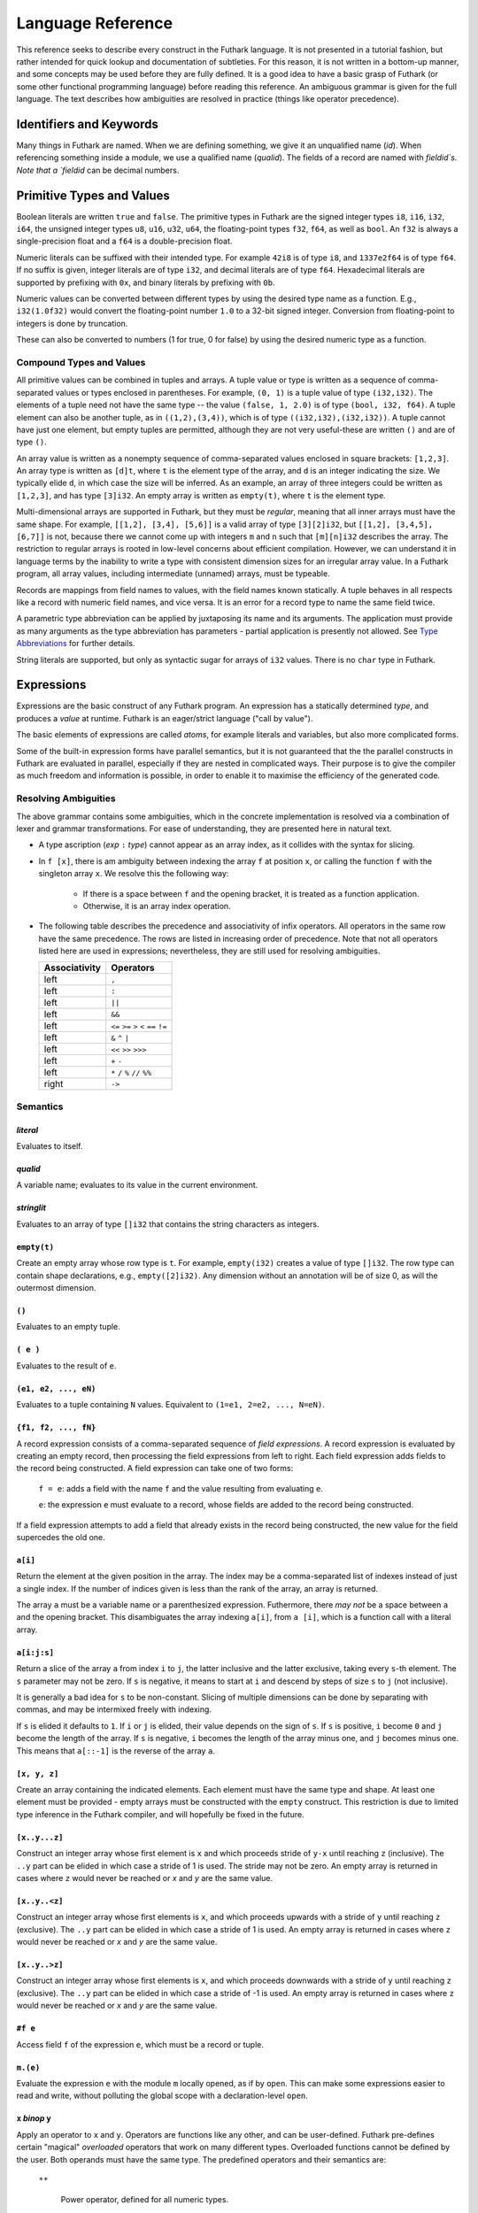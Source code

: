 .. _language-reference:

Language Reference
==================

This reference seeks to describe every construct in the Futhark
language.  It is not presented in a tutorial fashion, but rather
intended for quick lookup and documentation of subtleties.  For this
reason, it is not written in a bottom-up manner, and some concepts may
be used before they are fully defined.  It is a good idea to have a
basic grasp of Futhark (or some other functional programming language)
before reading this reference.  An ambiguous grammar is given for the
full language.  The text describes how ambiguities are resolved in
practice (things like operator precedence).

Identifiers and Keywords
------------------------

.. productionlist::
   id: `letter` (`letter` | "_" | "'")* | "_" `id`
   quals: (`id` ".")+
   qualid: `id` | `quals` `id`
   binop: `opstartchar` `opchar`*
   qualbinop: `binop` | `quals` `binop`
   fieldid: `decimal` | `id`
   opstartchar = "+" | "-" | "*" | "/" | "%" | "=" | "!" | ">" | "<" | "|" | "&" | "^"
   opchar: `opstartchar` | "."

Many things in Futhark are named. When we are defining something, we
give it an unqualified name (`id`).  When referencing something inside
a module, we use a qualified name (`qualid`).  The fields of a record
are named with `fieldid`s.  Note that a `fieldid` can be decimal
numbers.

Primitive Types and Values
--------------------------

.. productionlist::
   literal: `intnumber` | `floatnumber` | "true" | "false"

Boolean literals are written ``true`` and ``false``.  The primitive
types in Futhark are the signed integer types ``i8``, ``i16``,
``i32``, ``i64``, the unsigned integer types ``u8``, ``u16``, ``u32``,
``u64``, the floating-point types ``f32``, ``f64``, as well as
``bool``.  An ``f32`` is always a single-precision float and a ``f64``
is a double-precision float.

.. productionlist::
   int_type: "i8" | "i16" | "i32" | "i64" | "u8" | "u16" | "u32" | "u64"
   float_type: "f8" | "f16" | "f32" | "f64"

Numeric literals can be suffixed with their intended type.  For
example ``42i8`` is of type ``i8``, and ``1337e2f64`` is of type
``f64``.  If no suffix is given, integer literals are of type ``i32``,
and decimal literals are of type ``f64``.  Hexadecimal literals are
supported by prefixing with ``0x``, and binary literals by prefixing
with ``0b``.

.. productionlist::
   intnumber: (`decimal` | `hexadecimal` | `binary`) [`int_type`]
   decimal: `decdigit` (`decdigit` |"_")*
   hexadecimal: 0 ("x" | "X") `hexdigit` (`hexdigit` |"_")*
   binary: 0 ("b" | "B") `bindigit` (`bindigit` | "_")*

.. productionlist::
   floatnumber: (`pointfloat` | `exponentfloat`) [`float_type`]
   pointfloat: [`intpart`] `fraction`
   exponentfloat: (`intpart` | `pointfloat`) `exponent`
   intpart: `decdigit` (`decdigit` |"_")*
   fraction: "." `decdigit` (`decdigit` |"_")*
   exponent: ("e" | "E") ["+" | "-"] `decdigit`+

.. productionlist::
   decdigit: "0"..."9"
   hexdigit: `decdigit` | "a"..."f" | "A"..."F"
   bindigit: "0" | "1"

Numeric values can be converted between different types by using the
desired type name as a function.  E.g., ``i32(1.0f32)`` would convert
the floating-point number ``1.0`` to a 32-bit signed integer.
Conversion from floating-point to integers is done by truncation.

These can also be converted to numbers (1 for true, 0 for false) by
using the desired numeric type as a function.

Compound Types and Values
~~~~~~~~~~~~~~~~~~~~~~~~~

All primitive values can be combined in tuples and arrays.  A tuple
value or type is written as a sequence of comma-separated values or
types enclosed in parentheses.  For example, ``(0, 1)`` is a tuple
value of type ``(i32,i32)``.  The elements of a tuple need not have
the same type -- the value ``(false, 1, 2.0)`` is of type ``(bool,
i32, f64)``.  A tuple element can also be another tuple, as in
``((1,2),(3,4))``, which is of type ``((i32,i32),(i32,i32))``.  A
tuple cannot have just one element, but empty tuples are permitted,
although they are not very useful-these are written ``()`` and are of
type ``()``.

.. productionlist::
   type: `qualid` | `array_type` | `tuple_type` | `record_type` | `type` `type_arg`
   array_type: "[" [`dim`] "]" `type`
   tuple_type: "(" ")" | "(" `type` ("[" "," `type` "]")* ")"
   record_type: "{" "}" | "{" `fieldid` ":" `type` ("," `fieldid` ":" `type`)* "}"
   type_arg: "[" [`dim`] "]" | `type`
   dim: `qualid` | `decimal` | "#" `id`

An array value is written as a nonempty sequence of comma-separated
values enclosed in square brackets: ``[1,2,3]``.  An array type is
written as ``[d]t``, where ``t`` is the element type of the array, and
``d`` is an integer indicating the size.  We typically elide ``d``, in
which case the size will be inferred.  As an example, an array of
three integers could be written as ``[1,2,3]``, and has type
``[3]i32``.  An empty array is written as ``empty(t)``, where ``t`` is
the element type.

Multi-dimensional arrays are supported in Futhark, but they must be
*regular*, meaning that all inner arrays must have the same shape.
For example, ``[[1,2], [3,4], [5,6]]`` is a valid array of type
``[3][2]i32``, but ``[[1,2], [3,4,5], [6,7]]`` is not, because there
we cannot come up with integers ``m`` and ``n`` such that
``[m][n]i32`` describes the array.  The restriction to regular arrays
is rooted in low-level concerns about efficient compilation.  However,
we can understand it in language terms by the inability to write a
type with consistent dimension sizes for an irregular array value.  In
a Futhark program, all array values, including intermediate (unnamed)
arrays, must be typeable.

Records are mappings from field names to values, with the field names
known statically.  A tuple behaves in all respects like a record with
numeric field names, and vice versa.  It is an error for a record type
to name the same field twice.

A parametric type abbreviation can be applied by juxtaposing its name
and its arguments.  The application must provide as many arguments as
the type abbreviation has parameters - partial application is
presently not allowed.  See `Type Abbreviations`_ for further details.

String literals are supported, but only as syntactic sugar for arrays
of ``i32`` values.  There is no ``char`` type in Futhark.

.. productionlist::
   stringlit: '"' `stringchar` '"'
   stringchar: <any source character except "\" or newline or quotes>

Expressions
-----------

Expressions are the basic construct of any Futhark program.  An
expression has a statically determined *type*, and produces a *value*
at runtime.  Futhark is an eager/strict language ("call by value").

The basic elements of expressions are called *atoms*, for example
literals and variables, but also more complicated forms.

.. productionlist::
   atom:   `literal`
       : | `qualid`
       : | `stringlit`
       : | "empty" "(" `type` ")"
       : | "(" ")"
       : | "(" `exp` ")"
       : | "(" `exp` ("," `exp`)* ")"
       : | "{" "}"
       : | "{" field ("," `field`)* "}"
       : | `qualid` "[" `index` ("," `index`)* "]"
       : | "(" `exp` ")" "[" `index` ("," `index`)* "]"
       : | "#" `fieldid` `exp`
       : | `quals`."(" `exp` ")"
       : | "[" `exp` ("," `exp`)* "]"
       : | "[" `exp` [".." `exp`] "..." `exp` "]"
   exp:   `atom`
      : | `exp` `qualbinop` `exp`
      : | `exp` `exp`
      : | `exp` ":" `type`
      : | "if" `exp` "then" `exp` "else" `exp`
      : | "let" `type_param`* `pat` "=" `exp` "in" `exp`
      : | "let" `id` "[" `index` ("," `index`)* "]" "=" `exp` "in" `exp`
      : | "let" `id` `type_param`* `pat`+ [":" `type`] "=" `exp` "in" `exp`
      : | "loop" `type_param`* `pat` [("=" `exp`)] `loopform` "do" `exp`
      : | "reshape" `exp` `exp`
      : | "rearrange" "(" `nat_int`+ ")" `exp`
      : | "rotate" ["@" `nat_int`] `exp` `exp`
      : | "split" ["@" `nat_int`] `exp` `exp`
      : | "concat" ["@" `nat_int`] `exp`+
      : | "zip" ["@" `nat_int`] `exp`+
      : | "unzip" `exp`
      : | "unsafe" `exp`
      : | `exp` "with" "[" `index` ("," `index`)* "]" "<-" `exp`
      : | "map" `fun` `exp`+
      : | "reduce" `fun` `exp` `exp`
      : | "reduce_comm" `fun` `exp` `exp`
      : | "reduce" `fun` `exp` `exp`
      : | "scan" `fun` `exp` `exp`
      : | "filter" `fun` `exp`
      : | "partition" "(" `fun`+ ")" `exp`
      : | "stream_map" `fun` `exp`
      : | "stream_map_per" `fun` `exp`
      : | "stream_red" `fun` `exp` `exp`
      : | "stream_map_per" `fun` `exp` `exp`
      : | "stream_seq" `fun` `exp` `exp`
   field:   `fieldid` "=" `exp`
        : | `exp`
   pat:   `id`
      : |  "_"
      : | "(" ")"
      : | "(" `pat` ")"
      : | "(" `pat` ("," `pat`)+ ")"
      : | "{" "}"
      : | "{" `fieldid` "=" `pat` ["," `fieldid` "=" `pat`] "}"
      : | `pat` ":" `type`
   loopform :   "for" `id` "<" `exp`
            : | "for" `pat` "in" `exp`
            : | "while" `exp`

Some of the built-in expression forms have parallel semantics, but it
is not guaranteed that the the parallel constructs in Futhark are
evaluated in parallel, especially if they are nested in complicated
ways.  Their purpose is to give the compiler as much freedom and
information is possible, in order to enable it to maximise the
efficiency of the generated code.

Resolving Ambiguities
~~~~~~~~~~~~~~~~~~~~~

The above grammar contains some ambiguities, which in the concrete
implementation is resolved via a combination of lexer and grammar
transformations.  For ease of understanding, they are presented here
in natural text.

* A type ascription (`exp` ``:`` `type`) cannot appear as an array
  index, as it collides with the syntax for slicing.

* In ``f [x]``, there is am ambiguity between indexing the array ``f``
  at position ``x``, or calling the function ``f`` with the singleton
  array ``x``.  We resolve this the following way:

    * If there is a space between ``f`` and the opening bracket, it is
      treated as a function application.

    * Otherwise, it is an array index operation.

* The following table describes the precedence and associativity of
  infix operators.  All operators in the same row have the same
  precedence.  The rows are listed in increasing order of precedence.
  Note that not all operators listed here are used in expressions;
  nevertheless, they are still used for resolving ambiguities.

  =================  =============
  **Associativity**  **Operators**
  =================  =============
  left               ``,``
  left               ``:``
  left               ``||``
  left               ``&&``
  left               ``<=`` ``>=`` ``>`` ``<`` ``==`` ``!=``
  left               ``&`` ``^`` ``|``
  left               ``<<`` ``>>`` ``>>>``
  left               ``+`` ``-``
  left               ``*`` ``/`` ``%`` ``//`` ``%%``
  right              ``->``
  =================  =============

Semantics
~~~~~~~~~

`literal`
.........

Evaluates to itself.

`qualid`
........

A variable name; evaluates to its value in the current environment.

`stringlit`
...........

Evaluates to an array of type ``[]i32`` that contains the string
characters as integers.

``empty(t)``
............

Create an empty array whose row type is ``t``.  For example,
``empty(i32)`` creates a value of type ``[]i32``.  The row type can
contain shape declarations, e.g., ``empty([2]i32)``.  Any dimension
without an annotation will be of size 0, as will the outermost
dimension.

``()``
......

Evaluates to an empty tuple.

``( e )``
.........

Evaluates to the result of ``e``.

``(e1, e2, ..., eN)``
.....................

Evaluates to a tuple containing ``N`` values.  Equivalent to ``(1=e1,
2=e2, ..., N=eN)``.

``{f1, f2, ..., fN}``
.....................

A record expression consists of a comma-separated sequence of *field
expressions*.  A record expression is evaluated by creating an empty
record, then processing the field expressions from left to right.
Each field expression adds fields to the record being constructed.  A
field expression can take one of two forms:

  ``f = e``: adds a field with the name ``f`` and the value resulting
  from evaluating ``e``.

  ``e``: the expression ``e`` must evaluate to a record, whose fields
  are added to the record being constructed.

If a field expression attempts to add a field that already exists in
the record being constructed, the new value for the field supercedes
the old one.

``a[i]``
........

Return the element at the given position in the array.  The index may
be a comma-separated list of indexes instead of just a single index.
If the number of indices given is less than the rank of the array, an
array is returned.

The array ``a`` must be a variable name or a parenthesized expression.
Futhermore, there *may not* be a space between ``a`` and the opening
bracket.  This disambiguates the array indexing ``a[i]``, from ``a
[i]``, which is a function call with a literal array.

``a[i:j:s]``
............

Return a slice of the array ``a`` from index ``i`` to ``j``, the
latter inclusive and the latter exclusive, taking every ``s``-th
element.  The ``s`` parameter may not be zero.  If ``s`` is negative,
it means to start at ``i`` and descend by steps of size ``s`` to ``j``
(not inclusive).

It is generally a bad idea for ``s`` to be non-constant.
Slicing of multiple dimensions can be done by separating with commas,
and may be intermixed freely with indexing.

If ``s`` is elided it defaults to ``1``.  If ``i`` or ``j`` is elided, their
value depends on the sign of ``s``.  If ``s`` is positive, ``i`` become ``0``
and ``j`` become the length of the array.  If ``s`` is negative, ``i`` becomes
the length of the array minus one, and ``j`` becomes minus one.  This means that
``a[::-1]`` is the reverse of the array ``a``.

``[x, y, z]``
.............

Create an array containing the indicated elements.  Each element must
have the same type and shape.  At least one element must be provided -
empty arrays must be constructed with the ``empty`` construct.  This
restriction is due to limited type inference in the Futhark compiler,
and will hopefully be fixed in the future.

``[x..y...z]``
..............

Construct an integer array whose first element is ``x`` and which
proceeds stride of ``y-x`` until reaching ``z`` (inclusive).  The
``..y`` part can be elided in which case a stride of 1 is used.  The
stride may not be zero.  An empty array is returned in cases where
``z`` would never be reached or `x` and `y` are the same value.

``[x..y..<z]``
...............

Construct an integer array whose first elements is ``x``, and which
proceeds upwards with a stride of ``y`` until reaching ``z``
(exclusive).  The ``..y`` part can be elided in which case a stride of
1 is used.  An empty array is returned in cases where ``z`` would
never be reached or `x` and `y` are the same value.

``[x..y..>z]``
...............

Construct an integer array whose first elements is ``x``, and which
proceeds downwards with a stride of ``y`` until reaching ``z``
(exclusive).  The ``..y`` part can be elided in which case a stride of
-1 is used.  An empty array is returned in cases where ``z`` would
never be reached or `x` and `y` are the same value.

``#f e``
........

Access field ``f`` of the expression ``e``, which must be a record or
tuple.

``m.(e)``
.........

Evaluate the expression ``e`` with the module ``m`` locally opened, as
if by ``open``.  This can make some expressions easier to read and
write, without polluting the global scope with a declaration-level
``open``.

``x`` *binop* ``y``
...................

Apply an operator to ``x`` and ``y``.  Operators are functions like
any other, and can be user-defined.  Futhark pre-defines certain
"magical" *overloaded* operators that work on many different types.
Overloaded functions cannot be defined by the user.  Both operands
must have the same type.  The predefined operators and their semantics
are:

  ``**``

    Power operator, defined for all numeric types.

  ``//``, ``%%``

    Division and remainder on integers, with rounding towards zero.

  ``*``, ``/``, ``%``, ``+``, ``-``

    The usual arithmetic operators, defined for all numeric types.
    Note that ``/`` and ``%`` rounds towards negative infinity when
    used on integers - this is different from in C.

  ``^``, ``&``, ``|``, ``>>``, ``<<``, ``>>>``

    Bitwise operators, respectively bitwise xor, and, or, arithmetic
    shift right and left, and logical shift right.  Shift amounts
    must be non-negative and the operands must be integers.  Note
    that, unlike in C, bitwise operators have *higher* priority than
    arithmetic operators.  This means that ``x & y == z`` is
    understood as ``(x & y) == z``, rather than ``x & (y == z)`` as
    it would in C.  Note that the latter is a type error in Futhark
    anyhow.

  ``==``, ``!=``

      Compare any two values of builtin or compound type for equality.

  ``<``, ``<=``.  ``>``, ``>=``

      Company any two values of numeric type for equality.

``x && y``
..........

Short-circuiting logical conjunction; both operands must be of type
``bool``.

``x || y``
..........

Short-circuiting logical disjunction; both operands must be of type
``bool``.

``f x y z``
...........

Apply the function ``f`` to the arguments ``x``, ``y`` and ``z``.  Any
number of arguments can be passed.

``e : t``
.........

Annotate that ``e`` is expected to be of type ``t``, failing with a
type error if it is not.  If ``t`` is an array with shape
declarations, the correctness of the shape declarations is checked at
run-time.

Due to ambiguities, this syntactic form cannot appear as an array
index expression unless it is first enclosed in parentheses.

``! x``
.........

Logical negation of ``x``, which must be of type ``bool``.

``- x``
.......

Numerical negation of ``x``, which must be of numeric type.

``. x``
.......

Bitwise negation of ``x``, which must be of integral type.

``if c then a else b``
......................

If ``c`` evaluates to ``True``, evaluate ``a``, else evaluate ``b``.

``let pat = e in body``
.......................

Evaluate ``e`` and bind the result to the pattern ``pat`` while
evaluating ``body``.  The ``in`` keyword is optional if ``body`` is a
``let`` expression. See also `Shape Declarations`_.

``let a[i] = v in body``
........................................

Write ``v`` to ``a[i]`` and evaluate ``body``.  The given index need
not be complete and can also be a slice, but in these cases, the value
of ``v`` must be an array of the proper size.  Syntactic sugar for
``let a = a with [i] <- v in a``.

``let f params... = e in body``
...............................

Bind ``f`` to a function with the given parameters and definition
(``e``) and evaluate ``body``.  The function will be treated as
aliasing any free variables in ``e``.  The function is not in scope of
itself, and hence cannot be recursive.  See also `Shape
Declarations`_.

``loop pat = initial for x in a do loopbody``
.............................................

1. Bind ``pat`` to the initial values given in ``initial``.

2. For each element ``x`` in ``a``, evaluate ``loopbody`` and rebind
   ``pat`` to the result of the evaluation.

3. Return the final value of ``pat``.

The ``= initial`` can be left out, in which case initial values for
the pattern are taken from equivalently named variables in the
environment.  I.e., ``loop (x) = ...`` is equivalent to ``loop (x = x)
= ...``.

See also `Shape Declarations`_.

``loop pat = initial for x < n do loopbody``
............................................

Equivalent to ``loop (pat = initial) for x in iota n do loopbody``.

``loop pat = initial = while cond do loopbody``
...............................................

1. Bind ``pat`` to the initial values given in ``initial``.

2. If ``cond`` evaluates to true, bind ``pat`` to the result of
   evaluating ``loopbody``, and repeat the step.

3. Return the final value of ``pat``.

See also `Shape Declarations`_.

``iota n``
...........

An array of the integers from ``0`` to ``n-1``.  The ``n`` argument
can be any integral type.  The elements of the array will have the
same type as ``n``.

``shape a``
..............

The shape of array ``a`` as an integer array.  It is often more
readable to use shape declaration names instead of ``shape``.

``replicate n x``
...................

An array consisting of ``n`` copies of ``a``.  The ``n`` argument must
be of type ``i32``.

``reshape (d_1, ..., d_n) a``
...............................

Reshape the elements of ``a`` into an ``n``-dimensional array of the
specified shape.  The number of elements in ``a`` must be equal to the
product of the new dimensions.

``rearrange (d_1, ..., d_n) a``
..................................

Permute the dimensions in the array, returning a new array.  The
``d_i`` must be *static* integers, and constitute a proper
length-``n`` permutation.

For example, if ``b==rearrange (2,0,1) a``, then ``b[x,y,z] =
a[y,z,x]``.

``rotate@d i a``
................

Rotate dimension ``d`` of the array ``a`` left by ``i`` elements.
Intuitively, you can think of it as subtracting ``i`` from every index
(modulo the size of the array).

For example, if ``b==rotate 1 i a``, then ``b[x,y+1] = a[x,y]``.

``split (i_1, ..., i_n) a``
.............................

Partitions the given array ``a`` into ``n+1`` disjoint arrays
``(a[0...i_1-1], a[i_1...i_2-1], ..., a[i_n...])``, returned as a tuple.
The split indices must be weakly ascending, ie ``i_1 <= i_2 <= ... <= i_n``.

Example: ``split (1,1,3) [5,6,7,8] == ([5],[],[6,7],[8])``

``split@i (i_1, ..., i_n) a``
.............................

Splits an array across dimension ``i``, with the outermost dimension
being ``0``.  The ``i`` must be a compile-time integer constant,
i.e. ``i`` cannot be a variable.

``concat a_1 ..., a_n``
.........................

Concatenate the rows/elements of several arrays.  The shape of the
arrays must be identical in all but the first dimension.  This is
equivalent to ``concat@0`` (see below).

``concat@i a_1 ... a_n``
.........................

Concatenate arrays across dimension ``i``, with the outermost
dimension being ``0``.  The ``i`` must be a compile-time integer
constant, i.e. ``i`` cannot be a variable.

``zip x y z``
..................

Zips together the elements of the outer dimensions of arrays ``x``,
``y``, and ``z``.  Static or runtime check is performed to check that
the sizes of the outermost dimension of the arrays are the same.  If
this property is not true, program execution stops with an error.  Any
number of arrays may be passed to ``unzip``.  If *n* arrays are given,
the result will be a single-dimensional array of *n*-tuples (where the
the tuple components may themselves be arrays).

``zip@i x y z``
..................

Like ``zip``, but operates within ``i+1`` dimensions.  Thus, ``zip@0``
is equivalent to unadorned ``zip``.  This form is useful when zipping
multidimensional arrays along the innermost dimensions.

``unzip a``
............

If the type of ``a`` is ``[(t_1, ..., t_n)]``, the result is a tuple
of *n* arrays, i.e., ``([t_1], ..., [t_n])``, and otherwise a type
error.

``unsafe e``
............

Elide safety checks (such as bounds checking) for operations lexically
with ``e``.  This is useful if the compiler is otherwise unable to
avoid bounds checks (e.g. when using indirect indexes), but you really
do not want them here.

``a with [i] <- e``
...................

Return ``a``, but with the element at position ``i`` changed to
contain the result of evaluating ``e``.  Consumes ``a``.

``map f a_1 ... a_n``
.....................

Apply ``f`` to every element of ``a_1 ... a_n`` and return the
resulting array.  Differs from ``map f (zip a_1 ... a_n)`` in that
``f`` is called with ``n`` arguments, where in the latter case it is
called with a single ``n``-tuple argument.  In other languages, this
form of ``map`` is often called ``zipWith``.

``reduce f x a``
...................

Left-reduction with ``f`` across the elements of ``a``, with ``x`` as
the neutral element for ``f``.  The function ``f`` must be
associative.  If it is not, the return value is unspecified.

``reduce_comm f x a``
.....................

Like ``reduce``, but with the added guarantee that the function ``f``
is *commutative*.  This lets the compiler generate more efficient
code.  If ``f`` is not commutative, the return value is unspecified.
You do not need to explicitly use ``reduce_comm`` with built-in
operators like ``+`` - the compiler already knows that these are
commutative.

``scan f x a``
...................

Inclusive prefix scan.  Has the same caveats with respect to
associativity as ``reduce``.

``filter f a``
................

Remove all those elements of ``a`` that do not satisfy the predicate
``f``.

``partition (f_1, ..., f_n) a``
...............................

Divide the array ``a`` into disjoint partitions based on the given
predicates.  Each element of ``a`` is called with the predicates
``f_1`` to ``f_n`` in sequence, and as soon as one as one of them
returns ``True``, the element is added to the corresponding partition.
If none of the functions return ``True``, the element is added to a
catch-all partition that is returned last.  Always returns a tuple
with *n+1* components.  The partitioning is stable, meaning that
elements of the partitions retain their original relative positions.

``scatter as is vs``
....................

This ``scatter`` expression calculates the equivalent of this imperative
code::

  for index in 0..shape(is)[0]-1:
    i = is[index]
    v = vs[index]
    as[i] = v

The ``is`` and ``vs`` arrays must have the same outer size.  ``scatter``
acts in-place and consumes the ``as`` array, returning a new array
that has the same type and elements as ``as``, except for the indices
in ``is``.  If ``is`` contains duplicates (i.e. several writes are
performed to the same location), the result is unspecified.  It is not
guaranteed that one of the duplicate writes will complete atomically -
they may be interleaved.

Shape Declarations
------------------

Whenever a pattern occurs (in ``let``, ``loop``, and function
parameters), as well as in return types, *shape declarations* may be
used to express invariants about the shapes of arrays
that are accepted or produced by the function.  For example::

  let f (a: [#n]i32) (b: [#n]i32): [n]i32 =
    map (+) a b

When prefixed with a ``#`` character, a name is *freshly bound*,
whilst an unadorned name must be in scope.  In the example above,
``#`` is not used in the return type, because we wish to refer to the
``n`` bound by the parameters.  If we refer to the same freshly bound
variable in multiple parameters (as above), each occurence must be
prefixed with ``#``.  The sizes can also be explicitly quantified::

  let f [n] (a: [n]i32) (b: [n]i32): [n]i32 =
    map (+) a b

This has the same meaning as above.  It is an error to mix explicit
and implicit sizes.  Note that the ``[n]`` parameter need not be
explicitly passed when calling ``f``.  Any explicitly bound size must
be used in a parameters.  This is an error::

  let f [n] (x: i32) = n

A shape declaration can also be an integer constant (with no suffix).
The dimension names bound can be used as ordinary variables within the
scope of the parameters.  If a function is called with arguments, or
returns a value, that does not fulfill the shape constraints, the
program will fail with a runtime error.  Likewise, if a pattern with
shape declarations is attempted bound to a value that does not fulfill
the invariants, the program will fail with a runtime error.  For
example, this will fail::

  let x: [3]i32 = iota 2

While this will succeed and bind ``n`` to ``2``::

  let [n] x: [n]i32 = iota 2

Declarations
------------

.. productionlist::
   dec:   `fun_bind` | `val_bind` | `type_bind` | `mod_bind` | `mod_type_bind`
      : | "open" `mod_exp`+
      : | `default_dec`
      : | "import" `stringlit`

Declaring Functions and Values
~~~~~~~~~~~~~~~~~~~~~~~~~~~~~~

.. productionlist::
   fun_bind:   ("let" | "entry") `id` `type_param`* `pat`+ [":" `type`] "=" `exp`
           : | ("let" | "entry") `pat` `binop` `pat` [":" `type`] "=" `exp`

.. productionlist::
   val_bind: "let" `id` [":" `type`] "=" `exp`

Functions and values must be defined before they are used.  A function
declaration must specify the name, parameters, return type, and body
of the function::

  let name params...: rettype = body

Type inference is not supported, and functions are fully monomorphic.
A parameter is written as ``(name: type)``.  Functions may not be
recursive.  Optionally, the programmer may put *shape declarations* in
the return type and parameter types; see `Shape Declarations`_.  A
function can be *polymorphic* by using type parameters, in the same
way as for `Type Abbreviations`_::

  let reverse [n] 't (xs: [n]t): [n]t = xs[::-1]

Shape and type parameters are not passed explicitly when calling
function, but are automatically derived.

User-Defined Operators
~~~~~~~~~~~~~~~~~~~~~~

Infix operators are defined much like functions::

  let (p1: t1) op (p2: t2): rt = ...

For example::

  let (a:i32,b:i32) +^ (c:i32,d:i32) = (a+c, b+d)

A valid operator name is a non-empty sequence of characters chosen
from the string ``"+-*/%=!><&^"``.  The fixity of an operator is
determined by its first characters, which must correspond to a
built-in operator.  Thus, ``+^`` binds like ``+``, whilst ``*^`` binds
like ``*``.  The longest such prefix is used to determine fixity, so
``>>=`` binds like ``>>``, not like ``>``.

It is not permitted to define operators with the names ``&&`` or
``||`` (although these as prefixes are accepted).  This is because a
user-defined version of these operators would not be short-circuiting.
User-defined operators behave exactly like functions, except for
syntactically.

A built-in operator can be shadowed (i.e. a new ``+`` can be defined).
This will result in the built-in polymorphic operator becoming
inaccessible, except through the ``Intrinsics`` module.

.. _entry-points:

Entry Points
............

Apart from declaring a function with the keyword ``fun``, it can also
be declared with ``entry``.  When the Futhark program is compiled any
function declared with ``entry`` will be exposed as an entry point.
If the Futhark program has been compiled as a library, these are the
functions that will be exposed.  If compiled as an executable, you can
use the ``--entry-point`` command line option of the generated
executable to select the entry point you wish to run.

Any function named ``main`` will always be considered an entry point,
whether it is declared with ``entry`` or not.

Value Declarations
..................

A named value/constant can be declared as follows::

  let name: type = definition

The definition can be an arbitrary expression, including function
calls and other values, although they must be in scope before the
value is defined.  The type annotation can be elided if the value is
defined before it is used.

Values can be used in shape declarations, except in the return value
of entry points.

Type Abbreviations
~~~~~~~~~~~~~~~~~~

.. productionlist::
   type_bind: "type" `id` `type_param`* "=" `type`
   type_param: "[" `id` "]" | "'" `id`

Type abbreviations function as shorthands for purpose of documentation
or brevity.  After a type binding ``type t1 = t2``, the name ``t1``
can be used as a shorthand for the type ``t2``.  Type abbreviations do
not create new unique types.  After the previous binding, the types
``t1`` and ``t2`` are entirely interchangeable.

A type abbreviation can have zero or more parameters.  A type
parameter enclosed with square brackets is a *shape parameter*, and
can be used in the definition as an array dimension size, or as a
dimension argument to other type abbreviations.  When passing an
argument for a shape parameter, it must be encloses in square
brackets.  Example::

  type two_intvecs [n] = ([n]i32, [n]i32)

  let (a,b): two_intvecs [2] = (iota 2, replicate 2 0)

Shape parameters work much like shape declarations for arrays.  Like
shape declarations, they can be elided via square brackets containing
nothing.

A type parameter prefixed with a single quote is a *type parameter*.
It is in scope as a type in the definition of the type abbreviation.
Whenever the type abbreviation is used in a type expression, a type
argument must be passed for the parameter.  Type arguments need not be
prefixed with single quotes::

  type two_vecs [n] 't = ([n]t, [n]t)
  type two_intvecs [n] = two_vecs [n] i32
  let (a,b): two_vecs [2] i32 = (iota 2, replicate 2 0)

When using uniqueness attributes with type abbreviations, inner
uniqueness attributes are overrided by outer ones::

  type unique_ints = *[]i32
  type nonunique_int_lists = []unique_ints
  type unique_int_lists = *nonunique_int_lists

  -- Error: using non-unique value for a unique return value.
  let f (p: nonunique_int_lists): unique_int_lists = p


Module System
-------------

.. productionlist::
   mod_bind: "module" `id` `mod_param`+ "=" [":" mod_type_exp] "=" `mod_exp`
   mod_param: "(" `id` ":" `mod_type_exp` ")"
   mod_type_bind: "module" "type" `id` `type_param`* "=" `mod_type_exp`

Futhark supports an ML-style higher-order module system.  *Modules*
can contain types, functions, and other modules.  *Module types* are
used to classify the contents of modules, and *parametric modules* are
used to abstract over modules (essentially module-level functions).
In Standard ML, modules, module types and parametric modules are
called structs, signatures, and functors, respectively.

Named modules are declared as::

  module name = module expression

A named module type is defined as::

  module type name = module type expression

Where a module expression can be the name of another module, an
application of a parametric module, or a sequence of declarations
enclosed in curly braces::

  module Vec3 = {
    type t = ( f32 , f32 , f32 )
    let add(a: t) (b: t): t =
      let (a1, a2, a3) = a in
      let (b1, b2, b3) = b in
      (a1 + b1, a2 + b2 , a3 + b3)
  }

  module AlsoVec3 = Vec3

Functions and types within modules can be accessed using dot
notation::

    type vector = Vec3.t
    let double(v: vector): vector = Vec3.add v v

We can also use ``open Vec3`` to bring the names defined by ``Vec3``
into the current scope.  Multiple modules can be opened simultaneously
by separating their names with spaces.  In case several modules define
the same names, the ones mentioned last take precedence.  The first
argument to ``open`` may be a full module expression.

Named module types are defined as::

  module type ModuleTypeName = module type expression

A module type expression can be the name of another module type, or a
sequence of *specifications*, or *specs*, enclosed in curly braces.  A
spec can be a *value spec*, indicating the presence of a function or
value, an *abstract type spec*, or a *type abbreviation spec*.  For
example::

  module type Addable = {
    type t                 -- abstract type spec
    type two_ts = (t,t)    -- type abbreviation spec
    val add: t -> t -> t   -- value spec
  }

This module type specifies the presence of an *abstract type* ``t``,
as well as a function operating on values of type ``t``.  We can use
*module type ascription* to restrict a module to what is exposed by
some module type::

  module AbstractVec = Vec3 : Addable

The definition of ``AbstractVec.t`` is now hidden.  In fact, with this
module type, we can neither construct values of type ``AbstractVec.T``
or convert them to anything else, making this a rather useless use of
abstraction.  As a derived form, we can write ``module M: S = e`` to
mean ``module M = e : S``.

Parametric modules allow us to write definitions that abstract over
modules.  For example::

  module Times(M: Addable) = {
    let times (x: M.t) (k: int): M.t =
      loop (x' = x) for i < k do
        T.add x' x
  }

We can instantiate ``Times`` with any module that fulfills the module
type ``Addable`` and get back a module that defines a function
``times``::

  module Vec3Times = Times(Vec3)

Now ``Vec3Times.times`` is a function of type ``Vec3.t -> int ->
Vec3.t``.

Module Expressions
~~~~~~~~~~~~~~~~~~

.. productionlist::
   mod_exp:   `qualid`
          : | `mod_exp` ":" `mod_type_exp`
          : | "\" "(" `id` ":" `mod_type_exp` ")" [":" `mod_type_exp`] "=" `mod_exp`
          : | `mod_exp` `mod_exp`
          : | "(" `mod_exp` ")"
          : | "{" `dec`* "}"
          : | "import" `stringlit`

Module Type Expressions
~~~~~~~~~~~~~~~~~~~~~~~

.. productionlist::
   mod_type_exp:   `qualid`
             : | "{" `spec`* "}"
             : | `mod_type_exp` "with" `qualid` "=" `type`
             : | "(" `mod_type_exp` ")"
             : | "(" `id` ":" `mod_type_exp` ")" "->" `mod_type_exp`
             : | `mod_type_exp` "->" `mod_type_exp`


.. productionlist::
   spec:   "val" `id` `type_param`* ":" `spec_type`
       : | "val" `binop` ":" `spec_type`
       : | "type" `id` `type_param`* "=" `type`
       : | "type `id` `type_param`*
       : | "module" `id` ":" `mod_type_exp`
       : | "include" `mod_type_exp`
   spec_type: `type` | `type` "->" `spec_type`

Referring to Other Files
------------------------

You can refer to external files in a Futhark file like this::

  import "module"

The above will include all top-level definitions from ``module.fut``
is and make them available in the current Futhark program.  The
``.fut`` extension is implied.

You can also include files from subdirectories::

  include "path/to/a/file"

The above will include the file ``path/to/a/file.fut``.  When
importing a nonlocal file (such as the standard library or the
compiler search path), the path must begin with a forward slash.

Qualified imports are also possible, where a module is created for the
file::

  module M = import "module"

Literal Defaults
----------------

.. productionlist::
   default_dec:   "default" (`int_type`)
              : | "default" (`float_type`)
              : | "default" (`int_type`, `float_type`)

By default, Futhark interprets integer literals as ``i32`` values, and decimal
literals (integer literals containing a decimal point) as ``f64`` values. These
defaults can be changed using the `Haskell-inspired
<https://wiki.haskell.org/Keywords#default>`_ ``default`` keyword.

To change the ``i32`` default to e.g. ``i64``, type the following at the top of
your file::

  default(i64)

To change the ``f64`` default to ``f32``, type the following at the top of your
file::

  default(f32)

To change both, type::

  default(i64,f32)
